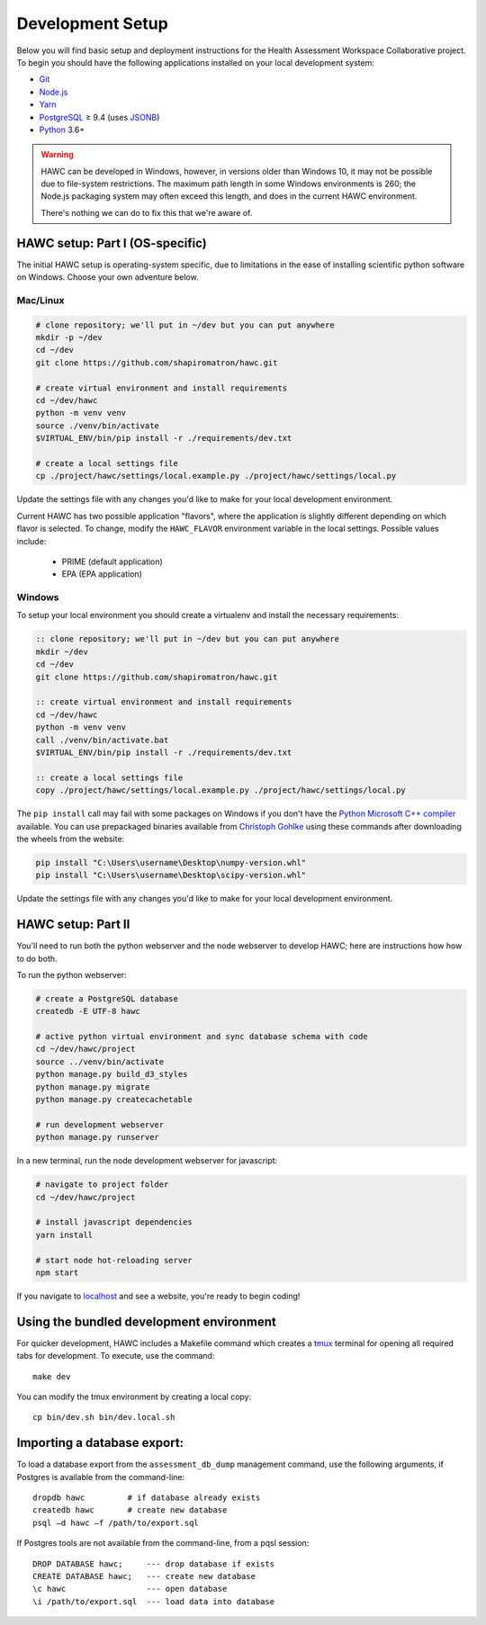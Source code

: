 Development Setup
=================

Below you will find basic setup and deployment instructions for the Health
Assessment Workspace Collaborative project.  To begin you should have the
following applications installed on your local development system:

- `Git`_
- `Node.js`_
- `Yarn`_
- `PostgreSQL`_ ≥ 9.4 (uses `JSONB`_)
- `Python`_ 3.6+

.. _`Git`: https://git-scm.com/
.. _`Python`: https://www.python.org/
.. _`Node.js`: https://nodejs.org
.. _`Yarn`: https://yarnpkg.com/
.. _`PostgreSQL`: https://www.postgresql.org/
.. _`JSONB`: https://www.postgresql.org/docs/current/static/datatype-json.html


.. warning::
    HAWC can be developed in Windows, however, in versions older than Windows 10,
    it may not be possible due to file-system restrictions. The maximum
    path length in some Windows environments is 260; the Node.js packaging
    system may often exceed this length, and does in the current HAWC environment.

    There's nothing we can do to fix this that we're aware of.


HAWC setup: Part I (OS-specific)
--------------------------------

The initial HAWC setup is operating-system specific, due to limitations in
the ease of installing scientific python software on Windows. Choose your
own adventure below.

Mac/Linux
~~~~~~~~~

.. code-block:: bash

    # clone repository; we'll put in ~/dev but you can put anywhere
    mkdir -p ~/dev
    cd ~/dev
    git clone https://github.com/shapiromatron/hawc.git

    # create virtual environment and install requirements
    cd ~/dev/hawc
    python -m venv venv
    source ./venv/bin/activate
    $VIRTUAL_ENV/bin/pip install -r ./requirements/dev.txt

    # create a local settings file
    cp ./project/hawc/settings/local.example.py ./project/hawc/settings/local.py

Update the settings file with any changes you'd like to make for your local
development environment.

Current HAWC has two possible application "flavors", where the application is slightly
different depending on which flavor is selected. To change, modify the ``HAWC_FLAVOR``
environment variable in the local settings. Possible values include:
 - PRIME (default application)
 - EPA (EPA application)

Windows
~~~~~~~

To setup your local environment you should create a virtualenv and install the
necessary requirements:

.. code-block:: batch

    :: clone repository; we'll put in ~/dev but you can put anywhere
    mkdir ~/dev
    cd ~/dev
    git clone https://github.com/shapiromatron/hawc.git

    :: create virtual environment and install requirements
    cd ~/dev/hawc
    python -m venv venv
    call ./venv/bin/activate.bat
    $VIRTUAL_ENV/bin/pip install -r ./requirements/dev.txt

    :: create a local settings file
    copy ./project/hawc/settings/local.example.py ./project/hawc/settings/local.py

The ``pip install`` call may fail with some packages on Windows if you don't have
the `Python Microsoft C++ compiler`_ available. You can use prepackaged
binaries available from `Christoph Gohlke`_ using these commands after
downloading the wheels from the website:

.. _`Python Microsoft C++ compiler`: https://www.microsoft.com/en-us/download/details.aspx?id=44266
.. _`Christoph Gohlke`: http://www.lfd.uci.edu/~gohlke/pythonlibs/

.. code-block:: batch

    pip install "C:\Users\username\Desktop\numpy-version.whl"
    pip install "C:\Users\username\Desktop\scipy-version.whl"

Update the settings file with any changes you'd like to make for your local
development environment.

HAWC setup: Part II
-------------------

You'll need to run both the python webserver and the node webserver to develop
HAWC; here are instructions how how to do both.

To run the python webserver:

.. code-block:: bash

    # create a PostgreSQL database
    createdb -E UTF-8 hawc

    # active python virtual environment and sync database schema with code
    cd ~/dev/hawc/project
    source ../venv/bin/activate
    python manage.py build_d3_styles
    python manage.py migrate
    python manage.py createcachetable

    # run development webserver
    python manage.py runserver

In a new terminal, run the node development webserver for javascript:

.. code-block:: bash

    # navigate to project folder
    cd ~/dev/hawc/project

    # install javascript dependencies
    yarn install

    # start node hot-reloading server
    npm start

If you navigate to `localhost`_ and see a website, you're ready to begin coding!

.. _`localhost`: http://127.0.0.1:8000/


Using the bundled development environment
-----------------------------------------

For quicker development, HAWC includes a Makefile command which creates a `tmux`_
terminal for opening all required tabs for development. To execute, use the command::

    make dev

You can modify the tmux environment by creating a local copy::

    cp bin/dev.sh bin/dev.local.sh

.. _`tmux`: https://tmux.github.io/

Importing a database export:
----------------------------

To load a database export from the ``assessment_db_dump`` management command,
use the following arguments, if Postgres is available from the command-line::

    dropdb hawc         # if database already exists
    createdb hawc       # create new database
    psql –d hawc –f /path/to/export.sql

If Postgres tools are not available from the command-line, from a pqsl session::

    DROP DATABASE hawc;     --- drop database if exists
    CREATE DATABASE hawc;   --- create new database
    \c hawc                 --- open database
    \i /path/to/export.sql  --- load data into database
